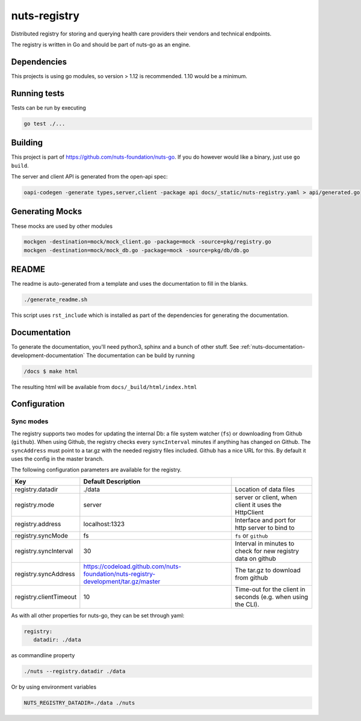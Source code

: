 nuts-registry
#############

Distributed registry for storing and querying health care providers their vendors and technical endpoints.

.. image:: https://circleci.com/gh/nuts-foundation/nuts-registry.svg?style=svg
    :target: https://circleci.com/gh/nuts-foundation/nuts-registry
    :alt: Build Status

.. image:: https://readthedocs.org/projects/nuts-registry/badge/?version=latest
    :target: https://nuts-documentation.readthedocs.io/projects/nuts-registry/en/latest/?badge=latest
    :alt: Documentation Status

.. image:: https://codecov.io/gh/nuts-foundation/nuts-registry/branch/master/graph/badge.svg
    :target: https://codecov.io/gh/nuts-foundation/nuts-registry
    :alt: Code coverage

.. image:: https://api.codacy.com/project/badge/Grade/919adb72a4564722851c7db0ccbec558
    :target: https://www.codacy.com/app/nuts-foundation/nuts-registry
    :alt: Code style

The registry is written in Go and should be part of nuts-go as an engine.

Dependencies
************

This projects is using go modules, so version > 1.12 is recommended. 1.10 would be a minimum.

Running tests
*************

Tests can be run by executing

.. code-block:: shell

    go test ./...

Building
********

This project is part of https://github.com/nuts-foundation/nuts-go. If you do however would like a binary, just use ``go build``.

The server and client API is generated from the open-api spec:

.. code-block:: shell

    oapi-codegen -generate types,server,client -package api docs/_static/nuts-registry.yaml > api/generated.go

Generating Mocks
****************

These mocks are used by other modules

.. code-block:: shell

    mockgen -destination=mock/mock_client.go -package=mock -source=pkg/registry.go
    mockgen -destination=mock/mock_db.go -package=mock -source=pkg/db/db.go

README
******

The readme is auto-generated from a template and uses the documentation to fill in the blanks.

.. code-block:: shell

    ./generate_readme.sh

This script uses ``rst_include`` which is installed as part of the dependencies for generating the documentation.

Documentation
*************

To generate the documentation, you'll need python3, sphinx and a bunch of other stuff. See :ref:`nuts-documentation-development-documentation`
The documentation can be build by running

.. code-block:: shell

    /docs $ make html

The resulting html will be available from ``docs/_build/html/index.html``

Configuration
*************

Sync modes
==========

The registry supports two modes for updating the internal Db: a file system watcher (``fs``) or downloading from Github (``github``).
When using Github, the registry checks every ``syncInterval`` minutes if anything has changed on Github.
The ``syncAddress`` must point to a tar.gz with the needed registry files included. Github has a nice URL for this.
By default it uses the config in the master branch.

The following configuration parameters are available for the registry.

====================================     ====================================================================================================    ================================================================================
Key                                      Default                 Description
====================================     ====================================================================================================    ================================================================================
registry.datadir                         ./data                                                                                                  Location of data files
registry.mode                            server                                                                                                  server or client, when client it uses the HttpClient
registry.address                         localhost:1323                                                                                          Interface and port for http server to bind to
registry.syncMode                        fs                                                                                                      ``fs`` or ``github``
registry.syncInterval                    30                                                                                                      Interval in minutes to check for new registry data on github
registry.syncAddress                     https://codeload.github.com/nuts-foundation/nuts-registry-development/tar.gz/master                     The tar.gz to download from github
registry.clientTimeout                   10                                                                                                      Time-out for the client in seconds (e.g. when using the CLI).
====================================     ====================================================================================================    ================================================================================

As with all other properties for nuts-go, they can be set through yaml:

.. sourcecode:: yaml

    registry:
       datadir: ./data

as commandline property

.. sourcecode:: shell

    ./nuts --registry.datadir ./data

Or by using environment variables

.. sourcecode:: shell

    NUTS_REGISTRY_DATADIR=./data ./nuts

